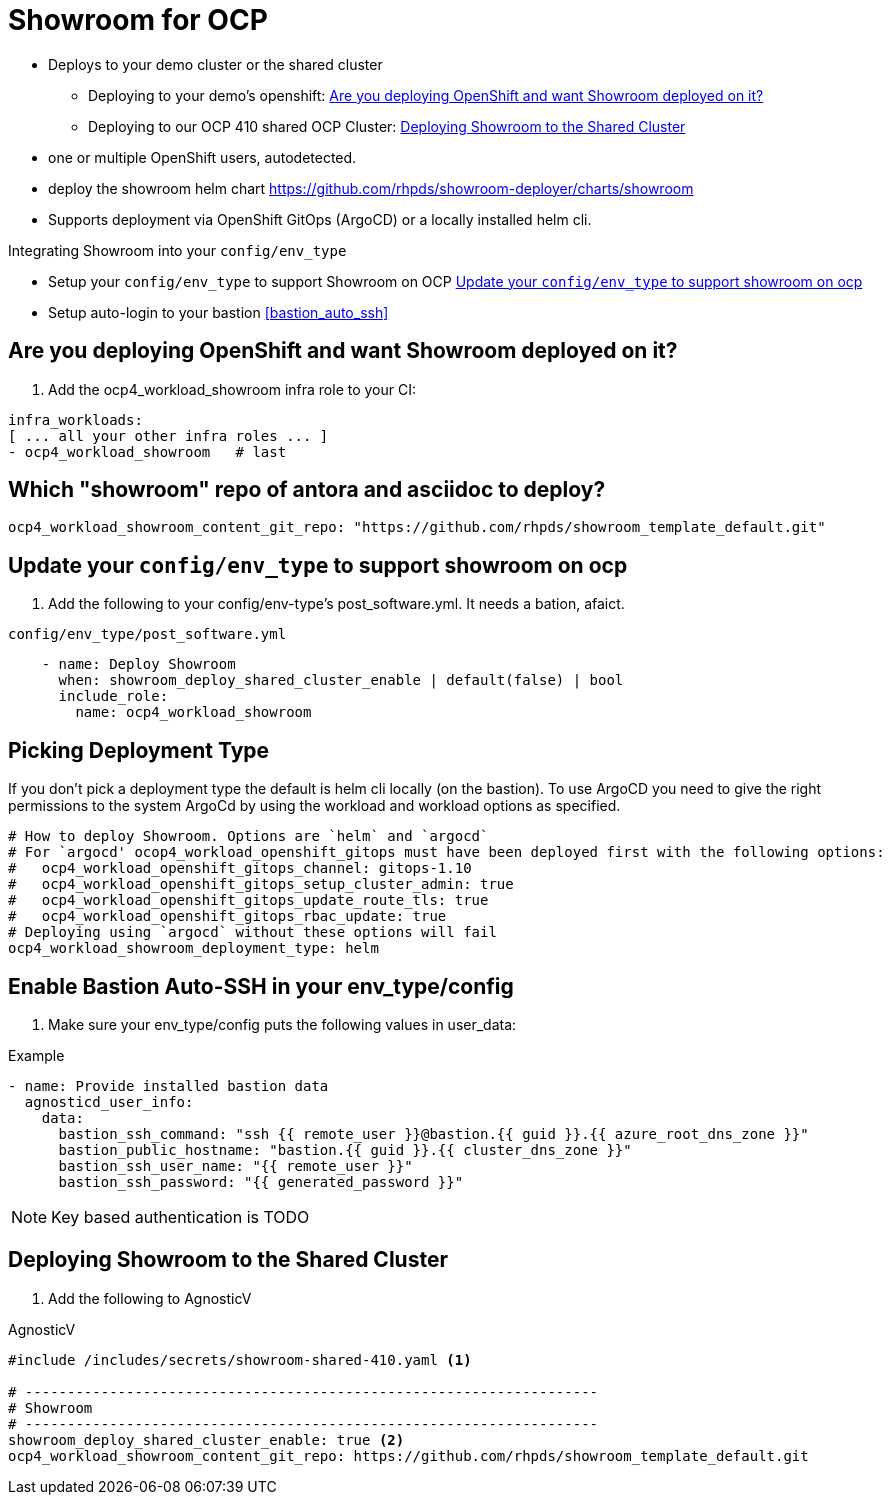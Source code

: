 = Showroom for OCP

* Deploys to your demo cluster or the shared cluster
** Deploying to your demo's openshift:  <<your_openshift>>
** Deploying to our OCP 410 shared OCP Cluster: <<shared_cluster>>
* one or multiple OpenShift users, autodetected.
* deploy the showroom helm chart https://github.com/rhpds/showroom-deployer/charts/showroom
* Supports deployment via OpenShift GitOps (ArgoCD) or a locally installed helm cli.

.Integrating Showroom into your `config/env_type`
* Setup your `config/env_type` to support Showroom on OCP <<env_type>>
* Setup auto-login to your bastion <<bastion_auto_ssh>>

[#your_openshift]
== Are you deploying OpenShift and want Showroom deployed on it?

. Add the ocp4_workload_showroom infra role to your CI:

[source,yaml]
----
infra_workloads:
[ ... all your other infra roles ... ]
- ocp4_workload_showroom   # last
----

== Which "showroom" repo of antora and asciidoc to deploy?

[source,yaml]
----
ocp4_workload_showroom_content_git_repo: "https://github.com/rhpds/showroom_template_default.git"
----

[#env_type]
== Update your `config/env_type` to support showroom on ocp

. Add the following to your config/env-type's post_software.yml.
It needs a bation, afaict.

.`config/env_type/post_software.yml`
[source,yaml]
----
    - name: Deploy Showroom
      when: showroom_deploy_shared_cluster_enable | default(false) | bool
      include_role:
        name: ocp4_workload_showroom
----

== Picking Deployment Type

If you don't pick a deployment type the default is helm cli locally (on the bastion).
To use ArgoCD you need to give the right permissions to the system ArgoCd by using the workload and
workload options as specified.

[source,yaml]
----
# How to deploy Showroom. Options are `helm` and `argocd`
# For `argocd' ocop4_workload_openshift_gitops must have been deployed first with the following options:
#   ocp4_workload_openshift_gitops_channel: gitops-1.10
#   ocp4_workload_openshift_gitops_setup_cluster_admin: true
#   ocp4_workload_openshift_gitops_update_route_tls: true
#   ocp4_workload_openshift_gitops_rbac_update: true
# Deploying using `argocd` without these options will fail
ocp4_workload_showroom_deployment_type: helm
----

== Enable Bastion Auto-SSH in your env_type/config

. Make sure your env_type/config puts the following values in user_data:

.Example
[source,yaml]
----
- name: Provide installed bastion data
  agnosticd_user_info:
    data:
      bastion_ssh_command: "ssh {{ remote_user }}@bastion.{{ guid }}.{{ azure_root_dns_zone }}"
      bastion_public_hostname: "bastion.{{ guid }}.{{ cluster_dns_zone }}"
      bastion_ssh_user_name: "{{ remote_user }}"
      bastion_ssh_password: "{{ generated_password }}"
----

NOTE: Key based authentication is TODO

[#shared_cluster]
== Deploying Showroom to the Shared Cluster

. Add the following to AgnosticV

.AgnosticV
[source,yaml]
----
#include /includes/secrets/showroom-shared-410.yaml <1>

# --------------------------------------------------------------------
# Showroom
# --------------------------------------------------------------------
showroom_deploy_shared_cluster_enable: true <2>
ocp4_workload_showroom_content_git_repo: https://github.com/rhpds/showroom_template_default.git
----
